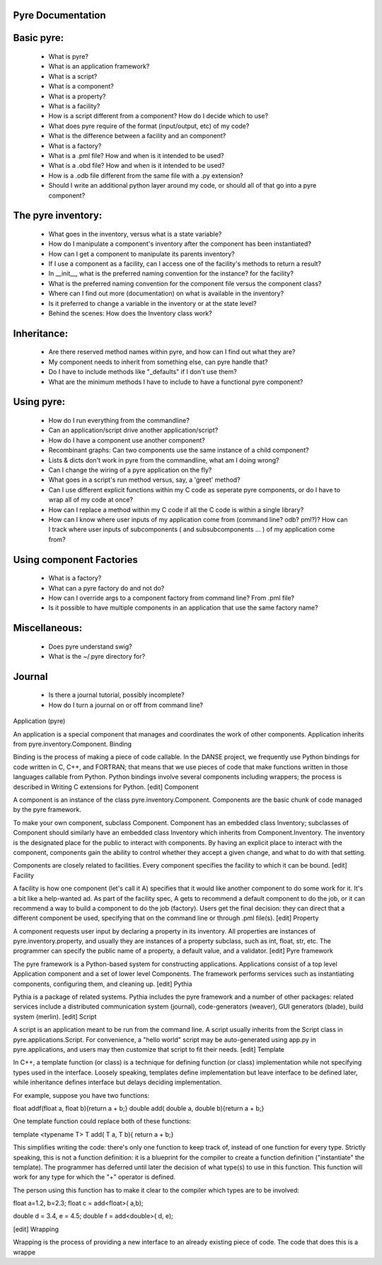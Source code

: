 Pyre Documentation
==============

Basic pyre:
==============

    - What is pyre?
    - What is an application framework?
    - What is a script?
    - What is a component?
    - What is a property?
    - What is a facility?
    - How is a script different from a component? How do I decide which to use?
    - What does pyre require of the format (input/output, etc) of my code?
    - What is the difference between a facility and an component?
    - What is a factory?
    - What is a .pml file? How and when is it intended to be used?
    - What is a .obd file? How and when is it intended to be used?
    - How is a .odb file different from the same file with a .py extension?
    - Should I write an additional python layer around my code, or should all of that go into a pyre component? 


The pyre inventory:
==============

    - What goes in the inventory, versus what is a state variable?
    - How do I manipulate a component's inventory after the component has been instantiated?
    - How can I get a component to manipulate its parents inventory?
    - If I use a component as a facility, can I access one of the facility's methods to return a result?
    - In __init__, what is the preferred naming convention for the instance? for the facility?
    - What is the preferred naming convention for the component file versus the component class?
    - Where can I find out more (documentation) on what is available in the inventory?
    - Is it preferred to change a variable in the inventory or at the state level?
    - Behind the scenes: How does the Inventory class work? 


Inheritance:
==============

    - Are there reserved method names within pyre, and how can I find out what they are?
    - My component needs to inherit from something else, can pyre handle that?
    - Do I have to include methods like "_defaults" if I don't use them?
    - What are the minimum methods I have to include to have a functional pyre component? 


Using pyre:
==============

    - How do I run everything from the commandline?
    - Can an application/script drive another application/script?
    - How do I have a component use another component?
    - Recombinant graphs: Can two components use the same instance of a child component?
    - Lists & dicts don't work in pyre from the commandline, what am I doing wrong?
    - Can I change the wiring of a pyre application on the fly?
    - What goes in a script's run method versus, say, a 'greet' method?
    - Can I use different explicit functions within my C code as seperate pyre components, or do I have to wrap all of my code at once?
    - How can I replace a method within my C code if all the C code is within a single library?
    - How can I know where user inputs of my application come from (command line? odb? pml?)? How can I track where user inputs of subcomponents ( and subsubcomponents ... ) of my application come from? 


Using component Factories
==============

    - What is a factory?
    - What can a pyre factory do and not do?
    - How can I override args to a component factory from command line? From .pml file?
    - Is it possible to have multiple components in an application that use the same factory name? 


Miscellaneous:
==============

    - Does pyre understand swig?
    - What is the ~/.pyre directory for? 


Journal
==============

    - Is there a journal tutorial, possibly incomplete?
    - How do I turn a journal on or off from command line? 
    
    
    
    
Application (pyre)

An application is a special component that manages and coordinates the work of other components. Application inherits from pyre.inventory.Component.
Binding

Binding is the process of making a piece of code callable. In the DANSE project, we frequently use Python bindings for code written in C, C++, and FORTRAN; that means that we use pieces of code that make functions written in those languages callable from Python. Python bindings involve several components including wrappers; the process is described in Writing C extensions for Python.
[edit]
Component

A component is an instance of the class pyre.inventory.Component. Components are the basic chunk of code managed by the pyre framework.

To make your own component, subclass Component. Component has an embedded class Inventory; subclasses of Component should similarly have an embedded class Inventory which inherits from Component.Inventory. The inventory is the designated place for the public to interact with components. By having an explicit place to interact with the component, components gain the ability to control whether they accept a given change, and what to do with that setting.

Components are closely related to facilities. Every component specifies the facility to which it can be bound.
[edit]
Facility

A facility is how one component (let's call it A) specifies that it would like another component to do some work for it. It's a bit like a help-wanted ad. As part of the facility spec, A gets to recommend a default component to do the job, or it can recommend a way to build a component to do the job (factory). Users get the final decision: they can direct that a different component be used, specifying that on the command line or through .pml file(s).
[edit]
Property

A component requests user input by declaring a property in its inventory. All properties are instances of pyre.inventory.property, and usually they are instances of a property subclass, such as int, float, str, etc. The programmer can specify the public name of a property, a default value, and a validator.
[edit]
Pyre framework

The pyre framework is a Python-based system for constructing applications. Applications consist of a top level Application component and a set of lower level Components. The framework performs services such as instantiating components, configuring them, and cleaning up.
[edit]
Pythia

Pythia is a package of related systems. Pythia includes the pyre framework and a number of other packages: related services include a distributed communication system (journal), code-generators (weaver), GUI generators (blade), build system (merlin).
[edit]
Script

A script is an application meant to be run from the command line. A script usually inherits from the Script class in pyre.applications.Script. For convenience, a "hello world" script may be auto-generated using app.py in pyre.applications, and users may then customize that script to fit their needs.
[edit]
Template

In C++, a template function (or class) is a technique for defining function (or class) implementation while not specifying types used in the interface. Loosely speaking, templates define implementation but leave interface to be defined later, while inheritance defines interface but delays deciding implementation.

For example, suppose you have two functions:

float addf(float a, float b){return a + b;}
double add( double a, double b){return a + b;}

One template function could replace both of these functions:

template <typename T> 
T add( T a, T b){ return a + b;}

This simplifies writing the code: there's only one function to keep track of, instead of one function for every type. Strictly speaking, this is not a function definition: it is a blueprint for the compiler to create a function definition ("instantiate" the template). The programmer has deferred until later the decision of what type(s) to use in this function. This function will work for any type for which the "+" operator is defined.

The person using this function has to make it clear to the compiler which types are to be involved:

float a=1.2, b=2.3;
float c = add<float>( a,b);

double d = 3.4, e = 4.5;
double f = add<double>( d, e);

[edit]
Wrapping

Wrapping is the process of providing a new interface to an already existing piece of code. The code that does this is a wrappe



    
    
    
    
    
    
    
    
